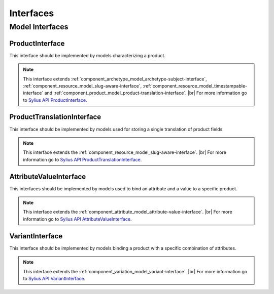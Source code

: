 Interfaces
==========

Model Interfaces
----------------

.. _component_product_model_product-interface:

ProductInterface
~~~~~~~~~~~~~~~~

This interface should be implemented by models characterizing a product.

.. note::
   This interface extends :ref:`component_archetype_model_archetype-subject-interface`,
   :ref:`component_resource_model_slug-aware-interface`,
   :ref:`component_resource_model_timestampable-interface`
   and :ref:`component_product_model_product-translation-interface`. |br|
   For more information go to `Sylius API ProductInterface`_.

.. _Sylius API ProductInterface: http://api.sylius.org/Sylius/Component/Product/Model/ProductInterface.html

.. _component_product_model_product-translation-interface:

ProductTranslationInterface
~~~~~~~~~~~~~~~~~~~~~~~~~~~

This interface should be implemented by models used for storing a single translation of product fields.

.. note::
   This interface extends the :ref:`component_resource_model_slug-aware-interface`. |br|
   For more information go to `Sylius API ProductTranslationInterface`_.

.. _Sylius API ProductTranslationInterface: http://api.sylius.org/Sylius/Component/Product/Model/ProductTranslationInterface.html

.. _component_product_model_attribute-value-interface:

AttributeValueInterface
~~~~~~~~~~~~~~~~~~~~~~~

This interfaces should be implemented by models used
to bind an attribute and a value to a specific product.

.. note::
   This interface extends the :ref:`component_attribute_model_attribute-value-interface`. |br|
   For more information go to `Sylius API AttributeValueInterface`_.

.. _Sylius API AttributeValueInterface: http://api.sylius.org/Sylius/Component/Product/Model/AttributeValueInterface.html

.. _component_product_model_variant-interface:

VariantInterface
~~~~~~~~~~~~~~~~

This interface should be implemented by models binding
a product with a specific combination of attributes.

.. note::
   This interface extends the :ref:`component_variation_model_variant-interface`. |br|
   For more information go to `Sylius API VariantInterface`_.

.. _Sylius API VariantInterface: http://api.sylius.org/Sylius/Component/Product/Model/VariantInterface.html
